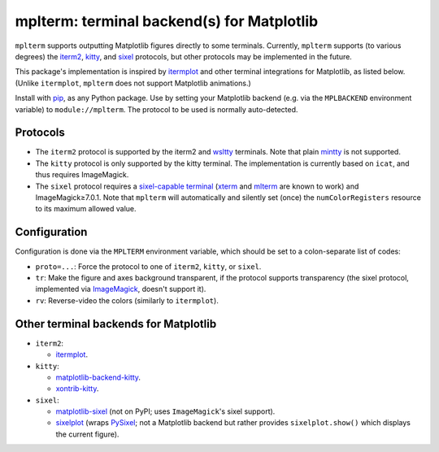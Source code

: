 mplterm: terminal backend(s) for Matplotlib
===========================================

| |GitHub|

..
    |PyPI|

.. |GitHub|
   image:: https://img.shields.io/badge/github-anntzer%2Fmplterm-brightgreen
   :target: https://github.com/anntzer/mplterm
.. |PyPI|
   image:: https://img.shields.io/pypi/v/mplterm.svg
   :target: https://pypi.python.org/pypi/mplterm

``mplterm`` supports outputting Matplotlib figures directly to some terminals.
Currently, ``mplterm`` supports (to various degrees) the iterm2_, kitty_, and
sixel_ protocols, but other protocols may be implemented in the future.

This package's implementation is inspired by itermplot_ and other terminal
integrations for Matplotlib, as listed below.  (Unlike ``itermplot``,
``mplterm`` does not support Matplotlib animations.)

Install with pip_, as any Python package.  Use by setting your
Matplotlib backend (e.g. via the ``MPLBACKEND`` environment variable) to
``module://mplterm``.  The protocol to be used is normally auto-detected.

Protocols
---------

- The ``iterm2`` protocol is supported by the iterm2 and wsltty_ terminals.
  Note that plain mintty_ is not supported.
- The ``kitty`` protocol is only supported by the kitty terminal.  The
  implementation is currently based on ``icat``, and thus requires ImageMagick.
- The ``sixel`` protocol requires a `sixel-capable terminal`_ (xterm_ and
  mlterm_ are known to work) and ImageMagick≥7.0.1.  Note that ``mplterm`` will
  automatically and silently set (once) the ``numColorRegisters`` resource to
  its maximum allowed value.

Configuration
-------------

Configuration is done via the ``MPLTERM`` environment variable, which should be
set to a colon-separate list of codes:

- ``proto=...``: Force the protocol to one of ``iterm2``, ``kitty``, or
  ``sixel``.
- ``tr``: Make the figure and axes background transparent, if the protocol
  supports transparency (the sixel protocol, implemented via ImageMagick_,
  doesn't support it).
- ``rv``: Reverse-video the colors (similarly to ``itermplot``).

Other terminal backends for Matplotlib
--------------------------------------

- ``iterm2``:

  - itermplot_.

- ``kitty``:

  - matplotlib-backend-kitty_.
  - xontrib-kitty_.

- ``sixel``:

  - matplotlib-sixel_ (not on PyPI; uses ``ImageMagick``'s sixel support).
  - sixelplot_ (wraps PySixel_; not a Matplotlib backend but rather provides
    ``sixelplot.show()`` which displays the current figure).

.. _ImageMagick: https://imagemagick.org/
.. _ipykernel: https://pypi.org/project/ipykernel/
.. _iterm2: https://iterm2.com/documentation-images.html
.. _itermplot: https://pypi.org/project/itermplot/
.. _kitty: https://sw.kovidgoyal.net/kitty/graphics-protocol/
.. _matplotlib-backend-kitty: https://github.com/jktr/matplotlib-backend-kitty
.. _matplotlib-sixel: https://github.com/koppa/matplotlib-sixel
.. _matplotlib-sixel: https://github.com/koppa/matplotlib-sixel
.. _mintty: https://mintty.github.io/
.. _mlterm: http://mlterm.sourceforge.net/
.. _pip: https://pip.pypa.io/
.. _PySixel: https://pypi.org/project/PySixel/
.. _sixel-capable terminal: https://github.com/saitoha/libsixel#terminal-requirements
.. _sixel: https://en.wikipedia.org/wiki/Sixel
.. _sixelplot: https://pypi.org/project/sixelplot/
.. _xontrib-kitty: https://pypi.org/project/xontib-kitty/
.. _xterm: https://invisible-island.net/xterm/
.. _wsltty: https://github.com/mintty/wsltty
